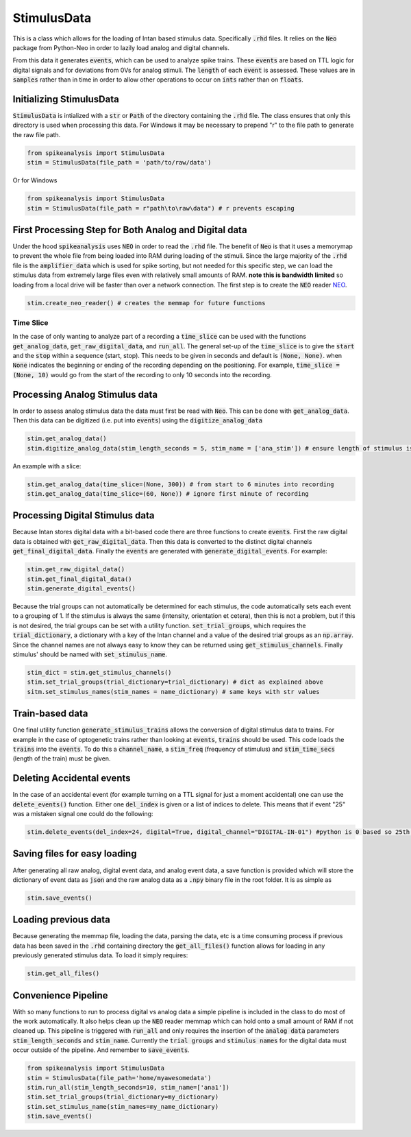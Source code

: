 StimulusData
============

This is a class which allows for the loading of Intan based stimulus data. Specifically :code:`.rhd` files.
It relies on the :code:`Neo` package from Python-Neo in order to lazily load analog and digital channels.

From this data it generates :code:`events`, which can be used to analyze spike trains. These :code:`events`
are based on TTL logic for digital signals and for deviations from 0Vs for analog stimuli. The :code:`length`
of each :code:`event` is assessed. These values are in :code:`samples` rather than in time in order to allow
other operations to occur on :code:`ints` rather than on :code:`floats`.


Initializing StimulusData
-------------------------

:code:`StimulusData` is intialized with a :code:`str` or :code:`Path` of the directory containing the :code:`.rhd`
file. The class ensures that only this directory is used when processing this data. For Windows it may be necessary to
prepend "r" to the file path to generate the raw file path.

.. code-block:: python

    from spikeanalysis import StimulusData
    stim = StimulusData(file_path = 'path/to/raw/data')

Or for Windows

.. code-block:: python

    from spikeanalysis import StimulusData
    stim = StimulusData(file_path = r"path\to\raw\data") # r prevents escaping

First Processing Step for Both Analog and Digital data
------------------------------------------------------

Under the hood :code:`spikeanalysis` uses :code:`NEO` in order to read the :code:`.rhd` file. The benefit of :code:`Neo`
is that it uses a memorymap to prevent the whole file from being loaded into RAM during loading of the stimuli. Since
the large majority of the :code:`.rhd` file is the :code:`amplifier_data` which is used for spike sorting, but not needed
for this specific step, we can load the stimulus data from extremely large files even with relatively small amounts of RAM.
**note this is bandwidth limited** so loading from a local drive will be faster than over a network connection. The first
step is to create the :code:`NEO` reader `NEO <https://neo.readthedocs.io/en/latest/>`_.

.. code-block:: python

    stim.create_neo_reader() # creates the memmap for future functions


Time Slice
^^^^^^^^^^

In the case of only wanting to analyze part of a recording a :code:`time_slice` can be used with
the functions :code:`get_analog_data`, :code:`get_raw_digital_data`, and :code:`run_all`. The 
general set-up of the :code:`time_slice` is to give the :code:`start` and the :code:`stop` within a
sequence (start, stop). This needs to be given in seconds and default is :code:`(None, None)`. when
:code:`None` indicates the beginning or ending of the recording depending on the positioning. For example,
:code:`time_slice = (None, 10)` would go from the start of the recording to only 10 seconds into the 
recording.

Processing Analog Stimulus data
-------------------------------

In order to assess analog stimulus data the data must first be read with :code:`Neo`. This can be done with
:code:`get_analog_data`. Then this data can be digitized (i.e. put into :code:`events`) using the :code:`digitize_analog_data`

.. code-block:: python

    stim.get_analog_data()
    stim.digitize_analog_data(stim_length_seconds = 5, stim_name = ['ana_stim']) # ensure length of stimulus is longer than value entered

An example with a slice:

.. code-block:: python
    
    stim.get_analog_data(time_slice=(None, 300)) # from start to 6 minutes into recording
    stim.get_analog_data(time_slice=(60, None)) # ignore first minute of recording

Processing Digital Stimulus data
--------------------------------

Because Intan stores digital data with a bit-based code there are three functions to create :code:`events`. First the raw digital 
data is obtained with :code:`get_raw_digital_data`. Then this data is converted to the distinct digital channels :code:`get_final_digital_data`.
Finally the :code:`events` are generated with :code:`generate_digital_events`. For example:

.. code-block:: python

    stim.get_raw_digital_data()
    stim.get_final_digital_data()
    stim.generate_digital_events()

Because the trial groups can not automatically be determined for each stimulus, the code automatically sets each event to a grouping of 1.
If the stimulus is always the same (intensity, orientation et cetera), then this is not a problem, but if this is not desired, the 
trial groups can be set with a utility function. :code:`set_trial_groups`, which requires the :code:`trial_dictionary`, a dictionary with
a key of the Intan channel and a value of the desired trial groups as an :code:`np.array`. Since the channel names are not always easy to know
they can be returned using :code:`get_stimulus_channels`. Finally stimulus' should be named with :code:`set_stimulus_name`.

.. code-block:: python

    stim_dict = stim.get_stimulus_channels()
    stim.set_trial_groups(trial_dictionary=trial_dictionary) # dict as explained above
    sitm.set_stimulus_names(stim_names = name_dictionary) # same keys with str values


Train-based data
----------------

One final utility function :code:`generate_stimulus_trains` allows the conversion of digital stimulus data to trains. For example
in the case of optogenetic trains rather than looking at :code:`events`, :code:`trains` should be used. This code loads the 
:code:`trains` into the :code:`events`. To do this a :code:`channel_name`, a :code:`stim_freq` (frequency of stimulus) and 
:code:`stim_time_secs` (length of the train) must be given.


Deleting Accidental events
--------------------------

In the case of an accidental event (for example turning on a TTL signal for just a moment accidental) one can use the :code:`delete_events()`
function. Either one :code:`del_index` is given or a list of indices to delete. This means that if event "25" was a mistaken signal one could
do the following:

.. code-block:: python

    stim.delete_events(del_index=24, digital=True, digital_channel="DIGITAL-IN-01") #python is 0 based so 25th event is 24 index

Saving files for easy loading
-----------------------------

After generating all raw analog, digital event data, and analog event data, a save function is provided which will store the 
dictionary of event data as :code:`json` and the raw analog data as a :code:`.npy` binary file in the root folder. It is as 
simple as 

.. code-block:: python

    stim.save_events()


Loading previous data
---------------------

Because generating the memmap file, loading the data, parsing the data, etc is a time consuming process if previous data has
been saved in the :code:`.rhd` containing directory the :code:`get_all_files()` function allows for loading in any previously
generated stimulus data. To load it simply requires:

.. code-block:: python

    stim.get_all_files()



Convenience Pipeline
--------------------

With so many functions to run to process digital vs analog data a simple pipeline is included in the class to do most of the work
automatically. It also helps clean up the :code:`NEO` reader memmap which can hold onto a small amount of RAM if not cleaned up. This
pipeline is triggered with :code:`run_all` and only requires the insertion of the :code:`analog data` parameters :code:`stim_length_seconds`
and :code:`stim_name`. Currently the :code:`trial groups` and :code:`stimulus names` for the digital data must occur outside of the pipeline.
And remember to :code:`save_events`.

.. code-block:: python

    from spikeanalysis import StimulusData
    stim = StimulusData(file_path='home/myawesomedata')
    stim.run_all(stim_length_seconds=10, stim_name=['ana1'])
    stim.set_trial_groups(trial_dictionary=my_dictionary)
    stim.set_stimulus_name(stim_names=my_name_dictionary)
    stim.save_events()